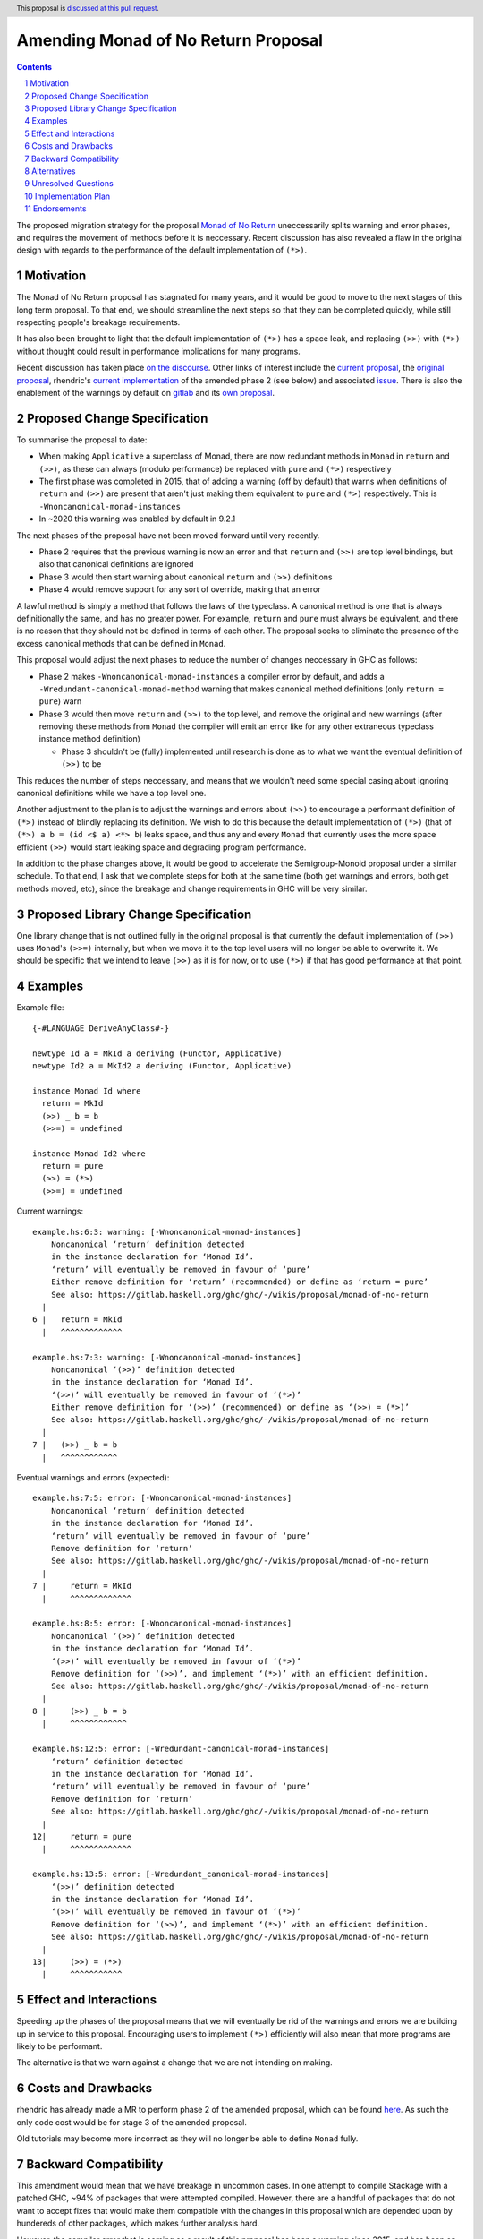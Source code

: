 Amending Monad of No Return Proposal
==============

.. author:: Benjamin
.. date-accepted:: Leave blank. This will be filled in when the proposal is accepted.
.. ticket-url:: Leave blank. This will eventually be filled with the
                ticket URL which will track the progress of the
                implementation of the feature.
.. implemented:: Leave blank. This will be filled in with the first GHC version which
                 implements the described feature.
.. highlight:: haskell
.. header:: This proposal is `discussed at this pull request <https://github.com/ghc-proposals/ghc-proposals/pull/687>`_.
.. sectnum::
.. contents::

The proposed migration strategy for the proposal `Monad of No Return 
<https://gitlab.haskell.org/ghc/ghc/-/wikis/proposal/monad-of-no-return>`_ 
uneccessarily splits warning and error phases, and requires the movement of 
methods before it is neccessary. Recent discussion has also revealed a flaw in
the original design with regards to the performance of the default 
implementation of ``(*>)``.

Motivation
----------
The Monad of No Return proposal has stagnated for many years, and it would be 
good to move to the next stages of this long term proposal. To that end, we
should streamline the next steps so that they can be completed quickly, while
still respecting people's breakage requirements.

It has also been brought to light that the default implementation of ``(*>)``
has a space leak, and replacing ``(>>)`` with ``(*>)`` without thought could 
result in performance implications for many programs.

Recent discussion has taken place `on the discourse <https://discourse.haskell.org/t/monad-of-no-return-next-steps/11443/>`_.
Other links of interest include the `current proposal <https://gitlab.haskell.org/ghc/ghc/-/wikis/proposal/monad-of-no-return>`_,
the `original proposal <https://mail.haskell.org/pipermail/libraries/2015-September/026121.html>`_,
rhendric's `current implementation <https://gitlab.haskell.org/ghc/ghc/-/merge_requests/3174>`_
of the amended phase 2 (see below) and associated `issue <https://gitlab.haskell.org/ghc/ghc/-/issues/25783>`_.
There is also the enablement of the warnings by default on `gitlab <https://gitlab.haskell.org/ghc/ghc/-/merge_requests/3174>`_
and its `own proposal <https://github.com/ghc-proposals/ghc-proposals/pull/314>`_.


Proposed Change Specification
-----------------------------
To summarise the proposal to date:

* When making ``Applicative`` a superclass of Monad, there are now redundant 
  methods in ``Monad`` in ``return`` and ``(>>)``, as these can always (modulo
  performance) be replaced with ``pure`` and ``(*>)`` respectively
* The first phase was completed in 2015, that of adding a warning (off by 
  default) that warns when definitions of ``return`` and ``(>>)`` are present
  that aren't just making them equivalent to ``pure`` and ``(*>)`` respectively.
  This is ``-Wnoncanonical-monad-instances``
* In ~2020 this warning was enabled by default in 9.2.1

The next phases of the proposal have not been moved forward until very recently.

* Phase 2 requires that the previous warning is now an error and that 
  ``return`` and ``(>>)`` are top level bindings, but also that canonical
  definitions are ignored
* Phase 3 would then start warning about canonical ``return`` and ``(>>)``
  definitions
* Phase 4 would remove support for any sort of override, making that an error

A lawful method is simply a method that follows the laws of the typeclass.
A canonical method is one that is always definitionally the same, and has no 
greater power. For example, ``return`` and ``pure`` must always be equivalent, 
and there is no reason that they should not be defined in terms of each other. 
The proposal seeks to eliminate the presence of the excess canonical methods
that can be defined in ``Monad``.

This proposal would adjust the next phases to reduce the number of changes
neccessary in GHC as follows:

* Phase 2 makes ``-Wnoncanonical-monad-instances`` a compiler error by default,
  and adds a ``-Wredundant-canonical-monad-method`` warning that makes canonical
  method definitions (only ``return = pure``) warn
* Phase 3 would then move ``return`` and ``(>>)`` to the top level, and remove
  the original and new warnings (after removing these methods from ``Monad`` the
  compiler will emit an error like for any other extraneous typeclass instance
  method definition)

  * Phase 3 shouldn't be  (fully) implemented until research is done as to what 
    we want the eventual definition of ``(>>)`` to be

This reduces the number of steps neccessary, and means that we wouldn't need
some special casing about ignoring canonical definitions while we have a top
level one.

Another adjustment to the plan is to adjust the warnings and errors about
``(>>)`` to encourage a performant definition of ``(*>)`` instead of blindly
replacing its definition. We wish to do this because the default
implementation of ``(*>)`` (that of ``(*>) a b = (id <$ a) <*> b``) leaks space,
and thus any and every ``Monad`` that currently uses the more space efficient
``(>>)`` would start leaking space and degrading program performance.

In addition to the phase changes above, it would be good to accelerate the
Semigroup-Monoid proposal under a similar schedule.
To that end, I ask that we complete steps for both at the same time (both get 
warnings and errors, both get methods moved, etc), since the breakage and change
requirements in GHC will be very similar.

Proposed Library Change Specification
-------------------------------------

One library change that is not outlined fully in the original proposal
is that currently the default implementation of ``(>>)`` uses ``Monad``'s
``(>>=)`` internally, but when we move it to the top level users will no longer
be able to overwrite it. We should be specific that we intend to leave ``(>>)``
as it is for now, or to use ``(*>)`` if that has good performance at that point.

Examples
--------
Example file:
::
  {-#LANGUAGE DeriveAnyClass#-}

  newtype Id a = MkId a deriving (Functor, Applicative)
  newtype Id2 a = MkId2 a deriving (Functor, Applicative)

  instance Monad Id where
    return = MkId
    (>>) _ b = b
    (>>=) = undefined

  instance Monad Id2 where
    return = pure
    (>>) = (*>)
    (>>=) = undefined

Current warnings:
::
  example.hs:6:3: warning: [-Wnoncanonical-monad-instances]
      Noncanonical ‘return’ definition detected
      in the instance declaration for ‘Monad Id’.
      ‘return’ will eventually be removed in favour of ‘pure’
      Either remove definition for ‘return’ (recommended) or define as ‘return = pure’
      See also: https://gitlab.haskell.org/ghc/ghc/-/wikis/proposal/monad-of-no-return
    |
  6 |   return = MkId
    |   ^^^^^^^^^^^^^

  example.hs:7:3: warning: [-Wnoncanonical-monad-instances]
      Noncanonical ‘(>>)’ definition detected
      in the instance declaration for ‘Monad Id’.
      ‘(>>)’ will eventually be removed in favour of ‘(*>)’
      Either remove definition for ‘(>>)’ (recommended) or define as ‘(>>) = (*>)’
      See also: https://gitlab.haskell.org/ghc/ghc/-/wikis/proposal/monad-of-no-return
    |
  7 |   (>>) _ b = b
    |   ^^^^^^^^^^^^

Eventual warnings and errors (expected):
::
  example.hs:7:5: error: [-Wnoncanonical-monad-instances]
      Noncanonical ‘return’ definition detected
      in the instance declaration for ‘Monad Id’.
      ‘return’ will eventually be removed in favour of ‘pure’
      Remove definition for ‘return’
      See also: https://gitlab.haskell.org/ghc/ghc/-/wikis/proposal/monad-of-no-return
    |
  7 |     return = MkId
    |     ^^^^^^^^^^^^^

  example.hs:8:5: error: [-Wnoncanonical-monad-instances]
      Noncanonical ‘(>>)’ definition detected
      in the instance declaration for ‘Monad Id’.
      ‘(>>)’ will eventually be removed in favour of ‘(*>)’
      Remove definition for ‘(>>)’, and implement ‘(*>)’ with an efficient definition.
      See also: https://gitlab.haskell.org/ghc/ghc/-/wikis/proposal/monad-of-no-return
    |
  8 |     (>>) _ b = b
    |     ^^^^^^^^^^^^

  example.hs:12:5: error: [-Wredundant-canonical-monad-instances]
      ‘return’ definition detected
      in the instance declaration for ‘Monad Id’.
      ‘return’ will eventually be removed in favour of ‘pure’
      Remove definition for ‘return’
      See also: https://gitlab.haskell.org/ghc/ghc/-/wikis/proposal/monad-of-no-return
    |
  12|     return = pure
    |     ^^^^^^^^^^^^^

  example.hs:13:5: error: [-Wredundant_canonical-monad-instances]
      ‘(>>)’ definition detected
      in the instance declaration for ‘Monad Id’.
      ‘(>>)’ will eventually be removed in favour of ‘(*>)’
      Remove definition for ‘(>>)’, and implement ‘(*>)’ with an efficient definition.
      See also: https://gitlab.haskell.org/ghc/ghc/-/wikis/proposal/monad-of-no-return
    |
  13|     (>>) = (*>)
    |     ^^^^^^^^^^^

Effect and Interactions
-----------------------
Speeding up the phases of the proposal means that we will eventually be rid of
the warnings and errors we are building up in service to this proposal.
Encouraging users to implement ``(*>)`` efficiently will also mean that more
programs are likely to be performant.

The alternative is that we warn against a change that we are not intending on 
making.


Costs and Drawbacks
-------------------
rhendric has already made a MR to perform phase 2 of the amended proposal, which
can be found `here <https://gitlab.haskell.org/ghc/ghc/-/merge_requests/13999>`_.
As such the only code cost would be for stage 3 of the amended proposal.

Old tutorials may become more incorrect as they will no longer be able to define
``Monad`` fully.

Backward Compatibility
----------------------
This amendment would mean that we have breakage in uncommon cases. In one 
attempt to compile Stackage with a patched GHC, ~94% of packages that were 
attempted compiled. However, there are a handful of packages that do not want
to accept fixes that would make them compatible with the changes in this 
proposal which are depended upon by hundereds of other packages, which makes
further analysis hard.

However, the compiler error that is coming as a result of this proposal has been
a warning since 2015, and has been on by default since 9.2.1 in 2020, so there
shouldn't need to be more lead in.

Alternatives
------------
Instead of amending the MRP proposal, we could try to do the proposal as 
written.

Unresolved Questions
--------------------
See `Proposed Library Change Specification` on the question of the eventual
definition of ``(>>)``.

As suggested by Teo on the Discourse thread, we could put the breaking changes
behind a language extension. This language extension would be added to the next 
GHCXXXX language edition. New code would therefore be disallowed from giving
definitions of these methods, while old code would continue to compile. This
comes with the disadvantage that we would have to keep the methods in the
typeclass.

However, I believe this is the incorrect move as we then have an increasingly
complex combination of states to support, instead of cleaning up historical 
warts.

Implementation Plan
-------------------
rhendric has already done the work for the amended phase 2 of this proposal. I'm
happy to continue urging this forward for now.

Endorsements
-------------
None yet.
